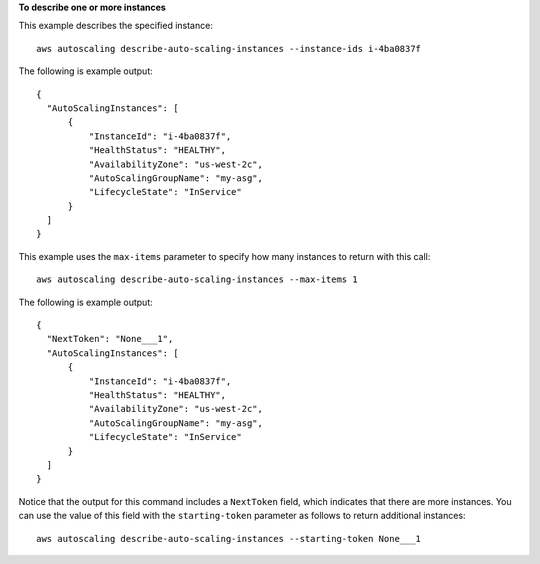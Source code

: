 **To describe one or more instances**

This example describes the specified instance::

    aws autoscaling describe-auto-scaling-instances --instance-ids i-4ba0837f

The following is example output::

  {
    "AutoScalingInstances": [
        {
            "InstanceId": "i-4ba0837f",
            "HealthStatus": "HEALTHY",
            "AvailabilityZone": "us-west-2c",
            "AutoScalingGroupName": "my-asg",
            "LifecycleState": "InService"
        }
    ]
  }

This example uses the ``max-items`` parameter to specify how many instances to return with this call::

	aws autoscaling describe-auto-scaling-instances --max-items 1

The following is example output::

  {
    "NextToken": "None___1",
    "AutoScalingInstances": [
        {
            "InstanceId": "i-4ba0837f",
            "HealthStatus": "HEALTHY",
            "AvailabilityZone": "us-west-2c",
            "AutoScalingGroupName": "my-asg",
            "LifecycleState": "InService"
        }
    ]
  }

Notice that the output for this command includes a ``NextToken`` field, which indicates that there are more instances. You can use the value of this field with the ``starting-token`` parameter as follows to return additional instances::

    aws autoscaling describe-auto-scaling-instances --starting-token None___1
